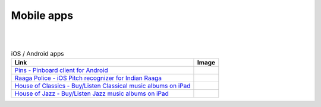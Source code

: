 Mobile apps
------------
|
|

.. csv-table:: iOS / Android apps
   :header: "Link", "Image"

    "`Pins - Pinboard client for Android <https://play.google.com/store/apps/details?id=in.shreesh.pin>`_", ".. image:: http://shreesh.in/images/pins.png"
    "`Raaga Police - iOS Pitch recognizer for Indian Raaga <https://github.com/shreeshga/raaga_police>`_", ".. image:: http://shreesh.in/images/RP.png"
    "`House of Classics - Buy/Listen Classical music albums on iPad  <http://itunes.apple.com/us/app/houseofclassic/id442698140?mt=8>`_", ".. image:: http://shreesh.in/images/HOC.png"
    "`House of Jazz - Buy/Listen Jazz music albums on iPad <http://itunes.apple.com/us/app/house-of-jazz/id439654572?mt=8>`_", ".. image:: http://shreesh.in/images/HOJ.png"


